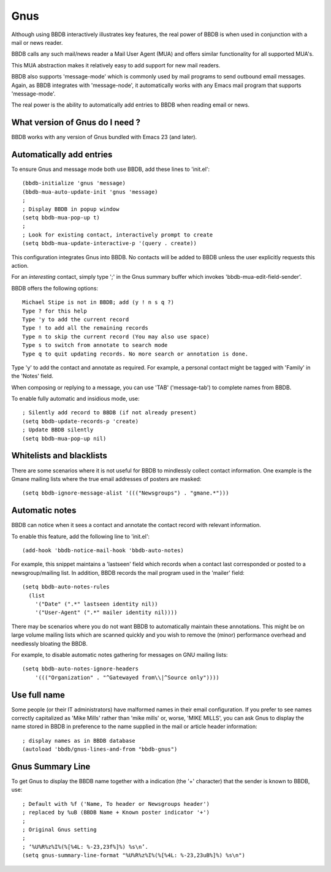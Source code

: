 ====
Gnus
====

Although using BBDB interactively illustrates key features, the real
power of BBDB is when used in conjunction with a mail or news reader.

BBDB calls any such mail/news reader a Mail User Agent (MUA) and
offers similar functionality for all supported MUA's.

This MUA abstraction makes it relatively easy to add support for new
mail readers.

BBDB also supports 'message-mode' which is commonly used by mail
programs to send outbound email messages. Again, as BBDB integrates
with 'message-node', it automatically works with any Emacs mail
program that supports 'message-mode'.

The real power is the ability to automatically add entries to BBDB
when reading email or news.

--------------------------------
What version of Gnus do I need ?
--------------------------------

BBDB works with any version of Gnus bundled with Emacs 23 (and later).

-------------------------
Automatically add entries
-------------------------

To ensure Gnus and message mode both use BBDB, add these lines to
'init.el'::

  (bbdb-initialize 'gnus 'message)
  (bbdb-mua-auto-update-init 'gnus 'message)
  ;
  ; Display BBDB in popup window
  (setq bbdb-mua-pop-up t)
  ;
  ; Look for existing contact, interactively prompt to create
  (setq bbdb-mua-update-interactive-p '(query . create))

This configuration integrates Gnus into BBDB. No contacts will be
added to BBDB unless the user explicitly requests this action.

For an *interesting* contact, simply type ';' in the Gnus summary buffer
which invokes 'bbdb-mua-edit-field-sender'.

BBDB offers the following options::

  Michael Stipe is not in BBDB; add (y ! n s q ?)
  Type ? for this help
  Type 'y to add the current record
  Type ! to add all the remaining records
  Type n to skip the current record (You may also use space)
  Type s to switch from annotate to search mode
  Type q to quit updating records. No more search or annotation is done.

Type 'y' to add the contact and annotate as required. For example, a
personal contact might be tagged with 'Family' in the 'Notes' field.

When composing or replying to a message, you can use 'TAB'
('message-tab') to complete names from BBDB.

To enable fully automatic and insidious mode, use::

  ; Silently add record to BBDB (if not already present)
  (setq bbdb-update-records-p 'create)
  ; Update BBDB silently
  (setq bbdb-mua-pop-up nil)

-------------------------
Whitelists and blacklists
-------------------------

There are some scenarios where it is not useful for BBDB to mindlessly
collect contact information. One example is the Gmane mailing lists
where the true email addresses of posters are masked::

  (setq bbdb-ignore-message-alist '((("Newsgroups") . "gmane.*")))

---------------
Automatic notes
---------------

BBDB can notice when it sees a contact and annotate the contact record
with relevant information.

To enable this feature, add the following line to 'init.el'::

  (add-hook 'bbdb-notice-mail-hook 'bbdb-auto-notes)

For example, this snippet maintains a 'lastseen' field which records
when a contact last corresponded or posted to a newsgroup/mailing
list. In addition, BBDB records the mail program used in the 'mailer'
field::

  (setq bbdb-auto-notes-rules
    (list
      '("Date" (".*" lastseen identity nil))
      '("User-Agent" (".*" mailer identity nil))))

There may be scenarios where you do not want BBDB to automatically
maintain these annotations. This might be on large volume mailing
lists which are scanned quickly and you wish to remove the (minor)
performance overhead and needlessly bloating the BBDB.

For example, to disable automatic notes gathering for
messages on GNU mailing lists::

  (setq bbdb-auto-notes-ignore-headers
      '((("Organization" . "^Gatewayed from\\|^Source only"))))

-------------
Use full name
-------------

Some people (or their IT administrators) have malformed names in their
email configuration. If you prefer to see names correctly capitalized
as 'Mike Mills' rather than 'mike mills' or, worse, 'MIKE MILLS', you
can ask Gnus to display the name stored in BBDB in preference to the name
supplied in the mail or article header information::

  ; display names as in BBDB database
  (autoload 'bbdb/gnus-lines-and-from "bbdb-gnus")

-----------------
Gnus Summary Line
-----------------

To get Gnus to display the BBDB name together with a indication (the
'+' character) that the sender is known to BBDB, use::

  ; Default with %f ('Name, To header or Newsgroups header')
  ; replaced by %uB (BBDB Name + Known poster indicator '+')
  ;
  ; Original Gnus setting
  ;
  ; ‘%U%R%z%I%(%[%4L: %-23,23f%]%) %s\n’.
  (setq gnus-summary-line-format "%U%R%z%I%(%[%4L: %-23,23uB%]%) %s\n")
